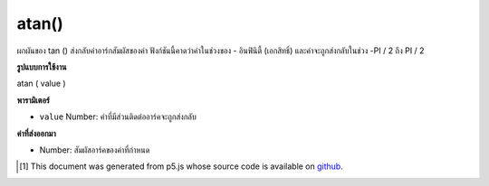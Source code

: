 .. raw:: html

	<script src="https://sketch.netpie.io/widget/p5-widget.js"></script>

atan()
======

ผกผันของ tan () ส่งกลับค่าอาร์กสัมผัสของค่า ฟังก์ชันนี้คาดว่าค่าในช่วงของ - อินฟินิตี้ (เอกสิทธิ์) และค่าจะถูกส่งกลับในช่วง -PI / 2 ถึง PI / 2

.. The inverse of tan(), returns the arc tangent of a value. This function
.. expects the values in the range of -Infinity to Infinity (exclusive) and
.. values are returned in the range -PI/2 to PI/2.

**รูปแบบการใช้งาน**

atan ( value )

**พารามิเตอร์**

- ``value``  Number: ค่าที่มีส่วนติดต่ออาร์คจะถูกส่งกลับ

.. ``value``  Number: the value whose arc tangent is to be returned

**ค่าที่ส่งออกมา**

- Number: สัมผัสอาร์คของค่าที่กำหนด

.. Number: the arc tangent of the given value

.. raw:: html

	<script type="text/p5" data-autoplay data-hide-sourcecode>
	var a = PI + PI/3;
	var t = tan(a);
	var at = atan(t);
	// Prints: "1.0471976 : 1.7320509 : 1.0471976"
	print(a + " : " + t + " : " +  at);

	</script>

	<br><br>

	<script type="text/p5" data-autoplay data-hide-sourcecode>
	
	var a = PI + PI/3.0;
	var t = tan(a);
	var at = atan(t);
	// Prints: "4.1887903 : 1.7320513 : 1.0471977"
	print(a + " : " + t + " : " +  at);

	</script>

	<br><br>

..  [#f1] This document was generated from p5.js whose source code is available on `github <https://github.com/processing/p5.js>`_.
